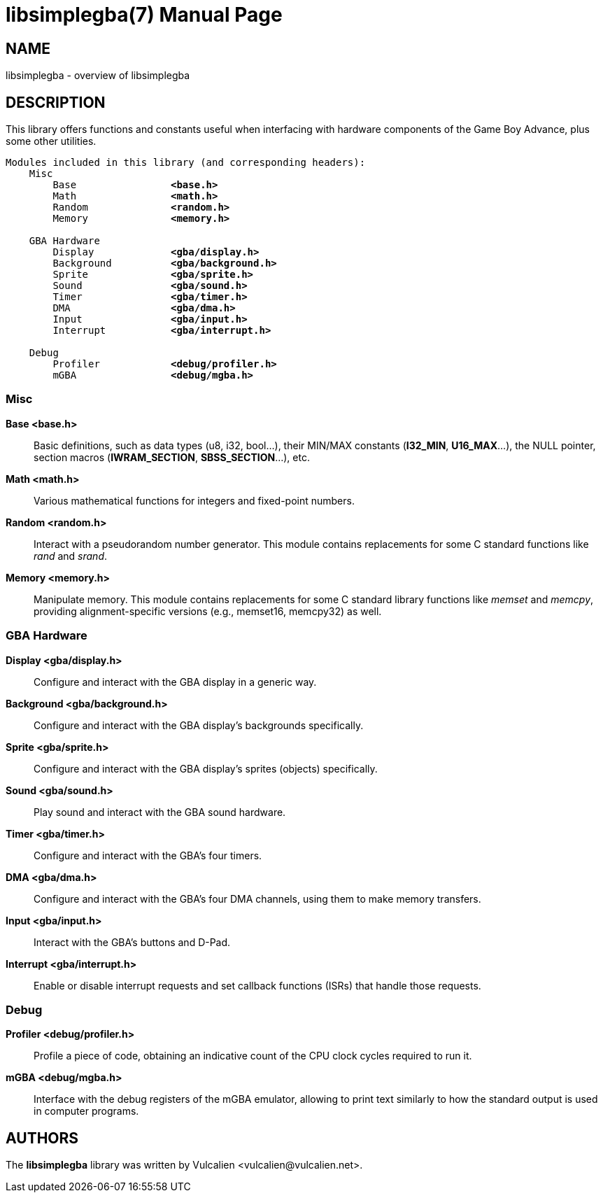 = libsimplegba(7)
:doctype: manpage
:manmanual: Manual for libsimplegba
:mansource: libsimplegba
:revdate: 2024-07-01
:docdate: {revdate}

== NAME
libsimplegba - overview of libsimplegba

== DESCRIPTION
This library offers functions and constants useful when interfacing with
hardware components of the Game Boy Advance, plus some other utilities.

[verse]
____
Modules included in this library (and corresponding headers):
    Misc
        Base                *<base.h>*
        Math                *<math.h>*
        Random              *<random.h>*
        Memory              *<memory.h>*

    GBA Hardware
        Display             *<gba/display.h>*
        Background          *<gba/background.h>*
        Sprite              *<gba/sprite.h>*
        Sound               *<gba/sound.h>*
        Timer               *<gba/timer.h>*
        DMA                 *<gba/dma.h>*
        Input               *<gba/input.h>*
        Interrupt           *<gba/interrupt.h>*

    Debug
        Profiler            *<debug/profiler.h>*
        mGBA                *<debug/mgba.h>*
____

=== Misc

*Base <base.h>*::
Basic definitions, such as data types (u8, i32, bool...), their MIN/MAX
constants (*I32_MIN*, *U16_MAX*...), the NULL pointer, section macros
(*IWRAM_SECTION*, *SBSS_SECTION*...), etc.

*Math <math.h>*::
Various mathematical functions for integers and fixed-point numbers.

*Random <random.h>*::
Interact with a pseudorandom number generator. This module contains
replacements for some C standard functions like _rand_ and _srand_.

*Memory <memory.h>*::
Manipulate memory. This module contains replacements for some C standard
library functions like _memset_ and _memcpy_, providing
alignment-specific versions (e.g., memset16, memcpy32) as well.

=== GBA Hardware

*Display <gba/display.h>*::
Configure and interact with the GBA display in a generic way.

*Background <gba/background.h>*::
Configure and interact with the GBA display's backgrounds specifically.

*Sprite <gba/sprite.h>*::
Configure and interact with the GBA display's sprites (objects)
specifically.

*Sound <gba/sound.h>*::
Play sound and interact with the GBA sound hardware.

*Timer <gba/timer.h>*::
Configure and interact with the GBA's four timers.

*DMA <gba/dma.h>*::
Configure and interact with the GBA's four DMA channels, using them to
make memory transfers.

*Input <gba/input.h>*::
Interact with the GBA's buttons and D-Pad.

*Interrupt <gba/interrupt.h>*::
Enable or disable interrupt requests and set callback functions (ISRs)
that handle those requests.

=== Debug

*Profiler <debug/profiler.h>*::
Profile a piece of code, obtaining an indicative count of the CPU clock
cycles required to run it.

*mGBA <debug/mgba.h>*::
Interface with the debug registers of the mGBA emulator, allowing to
print text similarly to how the standard output is used in computer
programs.

== AUTHORS
The *libsimplegba* library was written by Vulcalien
<\vulcalien@vulcalien.net>.
